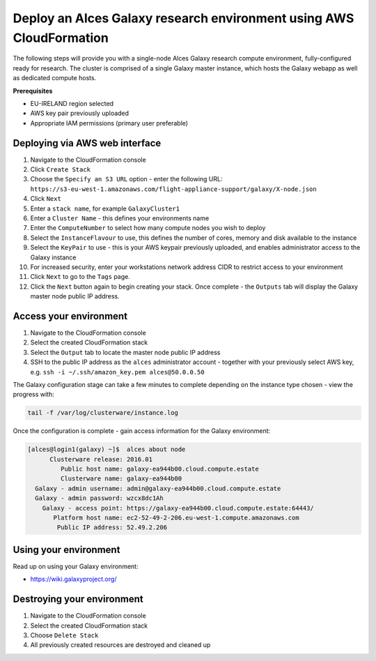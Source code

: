 .. _cfn-deploy-multi-node-galaxy-environment:
Deploy an Alces Galaxy research environment using AWS CloudFormation
====================================================================

The following steps will provide you with a single-node Alces Galaxy research compute environment, fully-configured ready for research. The cluster is comprised of a single Galaxy master instance, which hosts the Galaxy webapp as well as dedicated compute hosts. 

**Prerequisites**

-  EU-IRELAND region selected
-  AWS key pair previously uploaded
-  Appropriate IAM permissions (primary user preferable)

Deploying via AWS web interface
-------------------------------

1.  Navigate to the CloudFormation console
2.  Click ``Create Stack``
3.  Choose the ``Specify an S3 URL`` option - enter the following URL: ``https://s3-eu-west-1.amazonaws.com/flight-appliance-support/galaxy/X-node.json``
4.  Click ``Next``
5.  Enter a ``stack name``, for example ``GalaxyCluster1``
6.  Enter a ``Cluster Name`` - this defines your environments name
7.  Enter the ``ComputeNumber`` to select how many compute nodes you wish to deploy
8.  Select the ``InstanceFlavour`` to use, this defines the number of cores, memory and disk available to the instance
9.  Select the ``KeyPair`` to use - this is your AWS keypair previously uploaded, and enables administrator access to the Galaxy instance
10.  For increased security, enter your workstations network address CIDR to restrict access to your environment
11.  Click ``Next`` to go to the ``Tags`` page.
12.  Click the ``Next`` button again to begin creating your stack. Once complete - the ``Outputs`` tab will display the Galaxy master node public IP address. 

Access your environment
-----------------------

1.  Navigate to the CloudFormation console
2.  Select the created CloudFormation stack
3.  Select the ``Output`` tab to locate the master node public IP address
4.  SSH to the public IP address as the ``alces`` administrator account - together with your previously select AWS key, e.g. ``ssh -i ~/.ssh/amazon_key.pem alces@50.0.0.50``

The Galaxy configuration stage can take a few minutes to complete
depending on the instance type chosen - view the progress with:

.. code:: bash

    tail -f /var/log/clusterware/instance.log

Once the configuration is complete - gain access information for the
Galaxy environment:

.. code:: bash

    [alces@login1(galaxy) ~]$  alces about node
          Clusterware release: 2016.01
             Public host name: galaxy-ea944b00.cloud.compute.estate
             Clusterware name: galaxy-ea944b00
      Galaxy - admin username: admin@galaxy-ea944b00.cloud.compute.estate
      Galaxy - admin password: wzcx8dc1Ah
        Galaxy - access point: https://galaxy-ea944b00.cloud.compute.estate:64443/
           Platform host name: ec2-52-49-2-206.eu-west-1.compute.amazonaws.com
            Public IP address: 52.49.2.206

Using your environment
----------------------

Read up on using your Galaxy environment:

-  https://wiki.galaxyproject.org/

Destroying your environment
---------------------------

1. Navigate to the CloudFormation console
2. Select the created CloudFormation stack
3. Choose ``Delete Stack``
4. All previously created resources are destroyed and cleaned up
